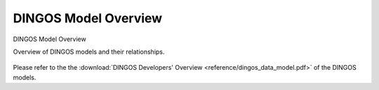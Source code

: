 DINGOS Model Overview
=====================



.. figure:: images/dingos_model_overview.png
   :scale: 50 %
   :align: center

   DINGOS Model Overview

   Overview of DINGOS models and their relationships.

Please refer to the the :download:`DINGOS Developers' Overview <reference/dingos_data_model.pdf>` of the DINGOS models.

